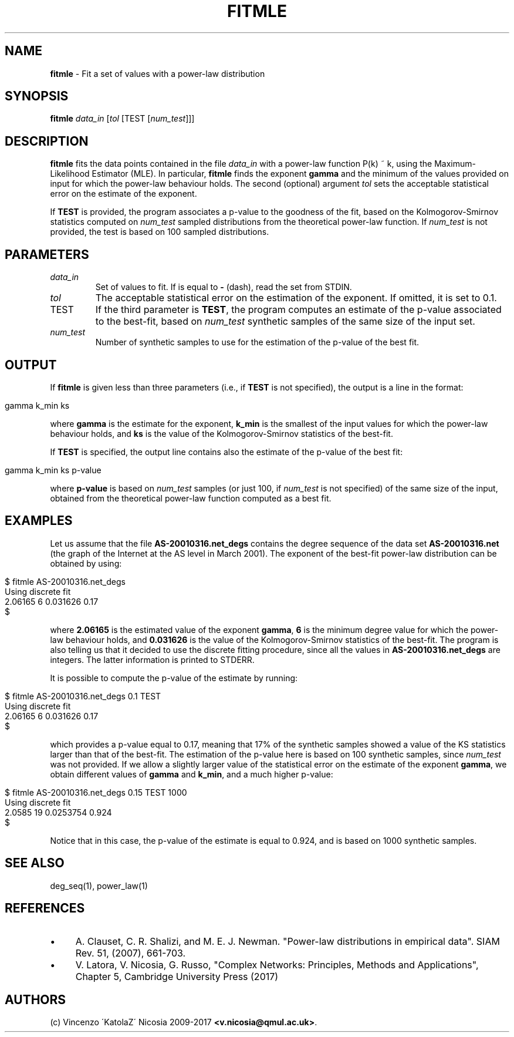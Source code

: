 .\" generated with Ronn/v0.7.3
.\" http://github.com/rtomayko/ronn/tree/0.7.3
.
.TH "FITMLE" "1" "September 2017" "www.complex-networks.net" "www.complex-networks.net"
.
.SH "NAME"
\fBfitmle\fR \- Fit a set of values with a power\-law distribution
.
.SH "SYNOPSIS"
\fBfitmle\fR \fIdata_in\fR [\fItol\fR [TEST [\fInum_test\fR]]]
.
.SH "DESCRIPTION"
\fBfitmle\fR fits the data points contained in the file \fIdata_in\fR with a power\-law function P(k) ~ k, using the Maximum\-Likelihood Estimator (MLE)\. In particular, \fBfitmle\fR finds the exponent \fBgamma\fR and the minimum of the values provided on input for which the power\-law behaviour holds\. The second (optional) argument \fItol\fR sets the acceptable statistical error on the estimate of the exponent\.
.
.P
If \fBTEST\fR is provided, the program associates a p\-value to the goodness of the fit, based on the Kolmogorov\-Smirnov statistics computed on \fInum_test\fR sampled distributions from the theoretical power\-law function\. If \fInum_test\fR is not provided, the test is based on 100 sampled distributions\.
.
.SH "PARAMETERS"
.
.TP
\fIdata_in\fR
Set of values to fit\. If is equal to \fB\-\fR (dash), read the set from STDIN\.
.
.TP
\fItol\fR
The acceptable statistical error on the estimation of the exponent\. If omitted, it is set to 0\.1\.
.
.TP
TEST
If the third parameter is \fBTEST\fR, the program computes an estimate of the p\-value associated to the best\-fit, based on \fInum_test\fR synthetic samples of the same size of the input set\.
.
.TP
\fInum_test\fR
Number of synthetic samples to use for the estimation of the p\-value of the best fit\.
.
.SH "OUTPUT"
If \fBfitmle\fR is given less than three parameters (i\.e\., if \fBTEST\fR is not specified), the output is a line in the format:
.
.IP "" 4
.
.nf

    gamma k_min ks
.
.fi
.
.IP "" 0
.
.P
where \fBgamma\fR is the estimate for the exponent, \fBk_min\fR is the smallest of the input values for which the power\-law behaviour holds, and \fBks\fR is the value of the Kolmogorov\-Smirnov statistics of the best\-fit\.
.
.P
If \fBTEST\fR is specified, the output line contains also the estimate of the p\-value of the best fit:
.
.IP "" 4
.
.nf

    gamma k_min ks p\-value
.
.fi
.
.IP "" 0
.
.P
where \fBp\-value\fR is based on \fInum_test\fR samples (or just 100, if \fInum_test\fR is not specified) of the same size of the input, obtained from the theoretical power\-law function computed as a best fit\.
.
.SH "EXAMPLES"
Let us assume that the file \fBAS\-20010316\.net_degs\fR contains the degree sequence of the data set \fBAS\-20010316\.net\fR (the graph of the Internet at the AS level in March 2001)\. The exponent of the best\-fit power\-law distribution can be obtained by using:
.
.IP "" 4
.
.nf

    $ fitmle AS\-20010316\.net_degs
    Using discrete fit
    2\.06165 6 0\.031626 0\.17
    $
.
.fi
.
.IP "" 0
.
.P
where \fB2\.06165\fR is the estimated value of the exponent \fBgamma\fR, \fB6\fR is the minimum degree value for which the power\-law behaviour holds, and \fB0\.031626\fR is the value of the Kolmogorov\-Smirnov statistics of the best\-fit\. The program is also telling us that it decided to use the discrete fitting procedure, since all the values in \fBAS\-20010316\.net_degs\fR are integers\. The latter information is printed to STDERR\.
.
.P
It is possible to compute the p\-value of the estimate by running:
.
.IP "" 4
.
.nf

    $ fitmle AS\-20010316\.net_degs 0\.1 TEST
    Using discrete fit
    2\.06165 6 0\.031626 0\.17
    $
.
.fi
.
.IP "" 0
.
.P
which provides a p\-value equal to 0\.17, meaning that 17% of the synthetic samples showed a value of the KS statistics larger than that of the best\-fit\. The estimation of the p\-value here is based on 100 synthetic samples, since \fInum_test\fR was not provided\. If we allow a slightly larger value of the statistical error on the estimate of the exponent \fBgamma\fR, we obtain different values of \fBgamma\fR and \fBk_min\fR, and a much higher p\-value:
.
.IP "" 4
.
.nf

    $ fitmle AS\-20010316\.net_degs 0\.15 TEST 1000
    Using discrete fit
    2\.0585 19 0\.0253754 0\.924
    $
.
.fi
.
.IP "" 0
.
.P
Notice that in this case, the p\-value of the estimate is equal to 0\.924, and is based on 1000 synthetic samples\.
.
.SH "SEE ALSO"
deg_seq(1), power_law(1)
.
.SH "REFERENCES"
.
.IP "\(bu" 4
A\. Clauset, C\. R\. Shalizi, and M\. E\. J\. Newman\. "Power\-law distributions in empirical data"\. SIAM Rev\. 51, (2007), 661\-703\.
.
.IP "\(bu" 4
V\. Latora, V\. Nicosia, G\. Russo, "Complex Networks: Principles, Methods and Applications", Chapter 5, Cambridge University Press (2017)
.
.IP "" 0
.
.SH "AUTHORS"
(c) Vincenzo \'KatolaZ\' Nicosia 2009\-2017 \fB<v\.nicosia@qmul\.ac\.uk>\fR\.
